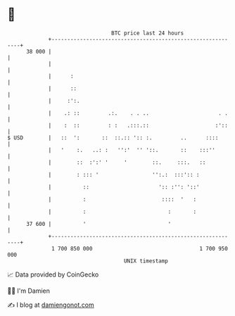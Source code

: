 * 👋

#+begin_example
                                    BTC price last 24 hours                    
                +------------------------------------------------------------+ 
         38 000 |                                                            | 
                |                                                            | 
                |      :                                                     | 
                |      ::                                                    | 
                |     :':.                                                   | 
                |    .: ::         .:.    . . ..                      . .    | 
                |    :  ::         : :   .:::.::                     :'::    | 
   $ USD        |   ::  ':       ::  ::.:: ':: :.         ..      ::::       | 
                |   '    :.   ..: :   '':'  '' '::.       ::    :::''        | 
                |        ::  :':' '     '        ::.     :::.   ::           | 
                |        : ::: '                 '':.:  :::':: :             | 
                |          ::                      ':: :'': '::'             | 
                |          :                        ::::  '   :              | 
                |          :                          :       :              | 
         37 600 |          '                          '                      | 
                +------------------------------------------------------------+ 
                 1 700 850 000                                  1 700 950 000  
                                        UNIX timestamp                         
#+end_example
📈 Data provided by CoinGecko

🧑‍💻 I'm Damien

✍️ I blog at [[https://www.damiengonot.com][damiengonot.com]]
